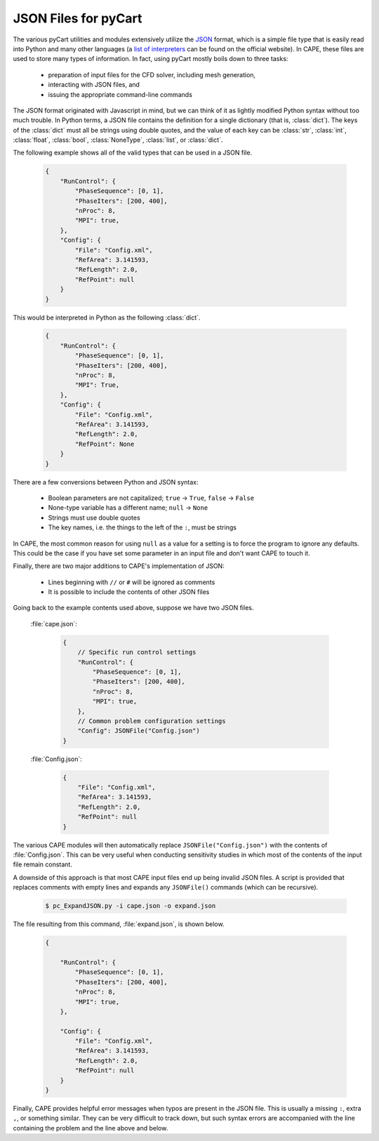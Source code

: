 
.. _json-syntax:

JSON Files for pyCart
=====================

The various pyCart utilities and modules extensively utilize the 
`JSON <http://www.json.org>`_ format, which is a simple file type that is
easily read into Python and many other languages (a 
`list of interpreters <http://www.json.org>`_ can be found on the official
website).  In CAPE, these files are used to store many types of information.
In fact, using pyCart mostly boils down to three tasks:

    * preparation of input files for the CFD solver, including mesh generation,
    * interacting with JSON files, and
    * issuing the appropriate command-line commands
    
The JSON format originated with Javascript in mind, but we can think of it as
lightly modified Python syntax without too much trouble.  In Python terms, a
JSON file contains the definition for a single dictionary (that is,
:class:`dict`).  The keys of the :class:`dict` must all be strings using double
quotes, and the value of each key can be :class:`str`, :class:`int`,
:class:`float`, :class:`bool`, :class:`NoneType`, :class:`list`, or
:class:`dict`.

The following example shows all of the valid types that can be used in a JSON
file.

    .. code-block:: javascript
    
        {
            "RunControl": {
                "PhaseSequence": [0, 1],
                "PhaseIters": [200, 400],
                "nProc": 8,
                "MPI": true,
            },
            "Config": {
                "File": "Config.xml",
                "RefArea": 3.141593,
                "RefLength": 2.0,
                "RefPoint": null
            }
        }
        
This would be interpreted in Python as the following :class:`dict`.

    .. code-block:: python
    
        {
            "RunControl": {
                "PhaseSequence": [0, 1],
                "PhaseIters": [200, 400],
                "nProc": 8,
                "MPI": True,
            },
            "Config": {
                "File": "Config.xml",
                "RefArea": 3.141593,
                "RefLength": 2.0,
                "RefPoint": None
            }
        }

There are a few conversions between Python and JSON syntax:

    * Boolean parameters are not capitalized; ``true`` -> ``True``, ``false`` ->
      ``False``
    * None-type variable has a different name; ``null`` -> ``None``
    * Strings must use double quotes
    * The key names, i.e. the things to the left of the ``:``, must be strings
    
In CAPE, the most common reason for using ``null`` as a value for a setting is
to force the program to ignore any defaults.  This could be the case if you
have set some parameter in an input file and don't want CAPE to touch it.

Finally, there are two major additions to CAPE's implementation of JSON:

    * Lines beginning with ``//`` or ``#`` will be ignored as comments
    * It is possible to include the contents of other JSON files
    
Going back to the example contents used above, suppose we have two JSON files.

    :file:`cape.json`:
    
        .. code-block:: javascript
        
            {
                // Specific run control settings
                "RunControl": {
                    "PhaseSequence": [0, 1],
                    "PhaseIters": [200, 400],
                    "nProc": 8,
                    "MPI": true,
                },
                // Common problem configuration settings
                "Config": JSONFile("Config.json")
            }
            
    :file:`Config.json`:
    
        .. code-block:: javascript
        
            {
                "File": "Config.xml",
                "RefArea": 3.141593,
                "RefLength": 2.0,
                "RefPoint": null
            }
            
The various CAPE modules will then automatically replace
``JSONFile("Config.json")`` with the contents of :file:`Config.json`.  This can
be very useful when conducting sensitivity studies in which most of the
contents of the input file remain constant.

A downside of this approach is that most CAPE input files end up being invalid
JSON files.  A script is provided that replaces comments with empty lines and
expands any ``JSONFile()`` commands (which can be recursive).

    .. code-block:: console
    
        $ pc_ExpandJSON.py -i cape.json -o expand.json
        
The file resulting from this command, :file:`expand.json`, is shown below.

    .. code-block:: javascript
    
        {
        
            "RunControl": {
                "PhaseSequence": [0, 1],
                "PhaseIters": [200, 400],
                "nProc": 8,
                "MPI": true,
            },
            
            "Config": {
                "File": "Config.xml",
                "RefArea": 3.141593,
                "RefLength": 2.0,
                "RefPoint": null
            }
        }

Finally, CAPE provides helpful error messages when typos are present in the
JSON file. This is usually a missing ``:``, extra ``,``, or something similar.
They can be very difficult to track down, but such syntax errors are
accompanied with the line containing the problem and the line above and below.

